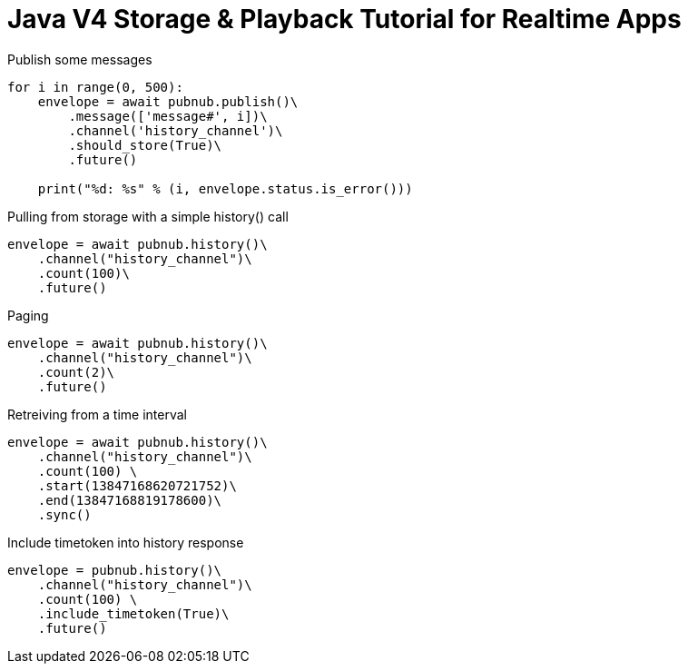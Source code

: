 = Java V4 Storage & Playback Tutorial for Realtime Apps

[source,python]
.Publish some messages
----
for i in range(0, 500):
    envelope = await pubnub.publish()\
        .message(['message#', i])\
        .channel('history_channel')\
        .should_store(True)\
        .future()

    print("%d: %s" % (i, envelope.status.is_error()))
----

[source,python]
.Pulling from storage with a simple history() call
----
envelope = await pubnub.history()\
    .channel("history_channel")\
    .count(100)\
    .future()
----


[source,python]
.Paging
----
envelope = await pubnub.history()\
    .channel("history_channel")\
    .count(2)\
    .future()
----

[source,python]
.Retreiving from a time interval
----
envelope = await pubnub.history()\
    .channel("history_channel")\
    .count(100) \
    .start(13847168620721752)\
    .end(13847168819178600)\
    .sync()
----

[source,python]
.Include timetoken into history response
----
envelope = pubnub.history()\
    .channel("history_channel")\
    .count(100) \
    .include_timetoken(True)\
    .future()
----

